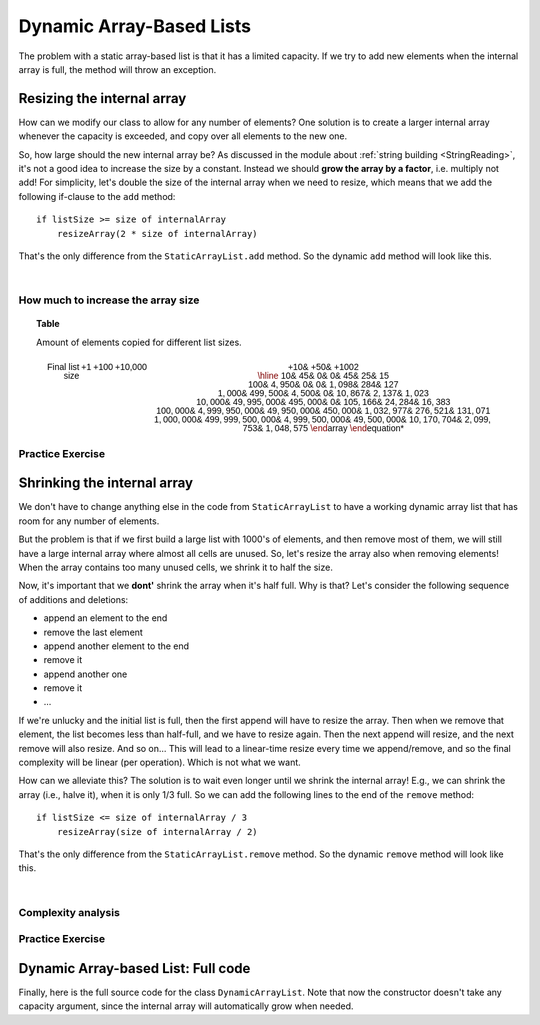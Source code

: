 .. This file is part of the OpenDSA eTextbook project. See
.. http://opendsa.org for more details.
.. Copyright (c) 2012-2020 by the OpenDSA Project Contributors, and
.. distributed under an MIT open source license.

.. avmetadata::
   :author: Peter Ljunglöf
   :requires: static array-based list
   :satisfies: array-based list
   :topic: Lists

Dynamic Array-Based Lists
===============================

The problem with a static array-based list is that it has a limited capacity.
If we try to add new elements when the internal array is full,
the method will throw an exception.

Resizing the internal array
------------------------------

How can we modify our class to allow for any number of elements?
One solution is to create a larger internal array whenever the capacity is exceeded,
and copy over all elements to the new one.

.. codeinclude:: ChalmersGU/DynamicArrayList
   :tag: DynamicArrayListResize

So, how large should the new internal array be?
As discussed in the module about
:ref:`string building <StringReading>`,
it's not a good idea to increase the size by a constant.
Instead we should **grow the array by a factor**, i.e. multiply not add!
For simplicity, let's double the size of the internal array when we need to resize,
which means that we add the following if-clause to the ``add`` method:

::

        if listSize >= size of internalArray
            resizeArray(2 * size of internalArray)


That's the only difference from the ``StaticArrayList.add`` method.
So the dynamic ``add`` method will look like this.

.. codeinclude:: ChalmersGU/DynamicArrayList
   :tag: DynamicArrayListAdd

|

.. inlineav:: DynamicArrayList-Append-CON ss
   :long_name: Dynamic Array-based List Addition Slideshow
   :links: AV/ChalmersGU/CGU-Styles.css
   :scripts: AV/ChalmersGU/DynamicArrayList-Append-CON.js
   :output: show

How much to increase the array size
~~~~~~~~~~~~~~~~~~~~~~~~~~~~~~~~~~~

.. TODO::
   Complexity analysis

.. _ListGrowthTable:

.. topic:: Table

   Amount of elements copied for different list sizes.

   .. math::

      \begin{array}{r||r|r|r||r|r|r}
      \textsf{Final list size} & \textsf{+1} & \textsf{+100} & \textsf{+10,000} & \textsf{+10%} & \textsf{+50%} & \textsf{+100%} 2 \\
      \hline
      \mathsf{10} & \mathsf{45} & \mathsf{0} & \mathsf{0} & \mathsf{45} & \mathsf{25} & \mathsf{15} \\
    \mathsf{100} & \mathsf{4,950} & \mathsf{0} & \mathsf{0} & \mathsf{1,098} & \mathsf{284} & \mathsf{127} \\
    \mathsf{1,000} & \mathsf{499,500} & \mathsf{4,500} & \mathsf{0} & \mathsf{10,867} & \mathsf{2,137} & \mathsf{1,023} \\
    \mathsf{10,000} & \mathsf{49,995,000} & \mathsf{495,000} & \mathsf{0} & \mathsf{105,166} & \mathsf{24,284} & \mathsf{16,383} \\
    \mathsf{100,000} & \mathsf{4,999,950,000} & \mathsf{49,950,000} & \mathsf{450,000} & \mathsf{1,032,977} & \mathsf{276,521} & \mathsf{131,071} \\
    \mathsf{1,000,000} & \mathsf{499,999,500,000} & \mathsf{4,999,500,000} & \mathsf{49,500,000} & \mathsf{10,170,704} & \mathsf{2,099,753} & \mathsf{1,048,575}
      \end{array}

.. _ListGrowthGraph:

.. inlineav:: ListArrayDynamicZoomCON dgm
    :links: AV/List/ListArrayDynamicZoomCON.css
    :scripts: DataStructures/Plot.js AV/List/ListArrayDynamicZoomCON.js
    :align: center

   The performance of different resizing strategies.
   The horizontal axis represents the number of elements added to the list.
   The vertical axis represents how many times the line ``newArray[i] = internalArray[i]`` is executed.


Practice Exercise
~~~~~~~~~~~~~~~~~~~~~~~~~~~~~~~~~~

.. TODO::
   Exercise for dynamic addition


Shrinking the internal array
--------------------------------

We don't have to change anything else in the code from ``StaticArrayList``
to have a working dynamic array list that has room for any number of elements.

But the problem is that if we first build a large list with 1000's of elements,
and then remove most of them, we will still have a large internal array where
almost all cells are unused.
So, let's resize the array also when removing elements!
When the array contains too many unused cells, we shrink it to half the size.

Now, it's important that we **dont'** shrink the array when it's half full.
Why is that? Let's consider the following sequence of additions and deletions:

- append an element to the end
- remove the last element
- append another element to the end
- remove it
- append another one
- remove it
- ...

If we're unlucky and the initial list is full, then the first append will have to resize the array.
Then when we remove that element, the list becomes less than half-full, and we have to resize again.
Then the next append will resize, and the next remove will also resize. And so on...
This will lead to a linear-time resize every time we append/remove, and so
the final complexity will be linear (per operation). Which is not what we want.

How can we alleviate this?
The solution is to wait even longer until we shrink the internal array!
E.g., we can shrink the array (i.e., halve it), when it is only 1/3 full.
So we can add the following lines to the end of the ``remove`` method:

::

        if listSize <= size of internalArray / 3
            resizeArray(size of internalArray / 2)


That's the only difference from the ``StaticArrayList.remove`` method.
So the dynamic ``remove`` method will look like this.

.. codeinclude:: ChalmersGU/DynamicArrayList
   :tag: DynamicArrayListRemove

|

.. inlineav:: DynamicArrayList-Remove-CON ss
   :long_name: Dynamic Array-based List Deletion Slideshow
   :links: AV/ChalmersGU/CGU-Styles.css
   :scripts: AV/ChalmersGU/DynamicArrayList-Remove-CON.js
   :output: show


Complexity analysis
~~~~~~~~~~~~~~~~~~~~~~~~~~~~~~~~~~

.. TODO::
   Complexity analysis


Practice Exercise
~~~~~~~~~~~~~~~~~~~~~~~~~~~~~~~~~~

.. TODO::
   Exercise for dynamic addition


Dynamic Array-based List: Full code
------------------------------------------------

Finally, here is the full source code for the class ``DynamicArrayList``.
Note that now the constructor doesn't take any capacity argument,
since the internal array will automatically grow when needed.

.. codeinclude:: ChalmersGU/DynamicArrayList
   :tag: DynamicArrayList

